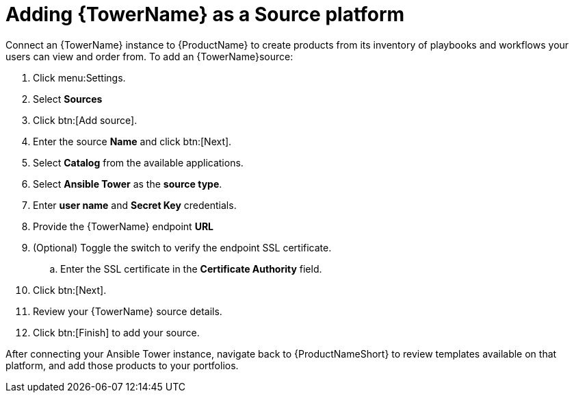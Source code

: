 = Adding {TowerName} as a Source platform

Connect an {TowerName} instance to {ProductName} to create products from its inventory of playbooks and workflows your users can view and order from.
To add an {TowerName}source:

. Click menu:Settings.
. Select *Sources*
. Click btn:[Add source].
. Enter the source *Name* and click btn:[Next].
. Select *Catalog* from the available applications.
. Select *Ansible Tower* as the *source type*.
. Enter *user name* and *Secret Key* credentials.
. Provide the {TowerName} endpoint *URL*
. (Optional) Toggle the switch to verify the endpoint SSL certificate.
.. Enter the SSL certificate in the *Certificate Authority* field.
. Click btn:[Next].
. Review your {TowerName} source details.
. Click btn:[Finish] to add your source.

After connecting your Ansible Tower instance, navigate back to {ProductNameShort} to review templates available on that platform, and add those products to your portfolios.
